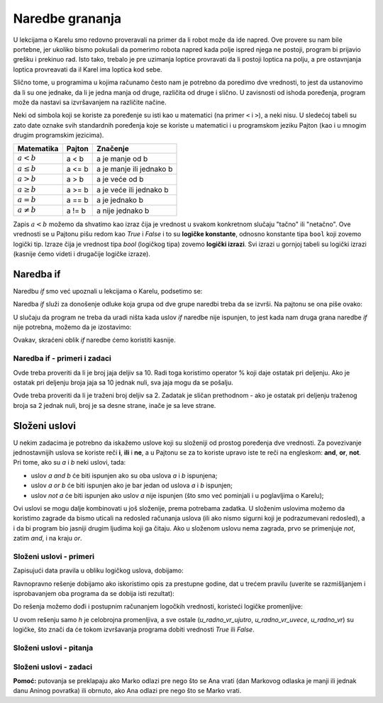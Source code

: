 Naredbe grananja
================

U lekcijama o Karelu smo redovno proveravali na primer da li robot može da ide napred. Ove provere su nam bile portebne, jer ukoliko bismo pokušali da pomerimo robota napred kada polje ispred njega ne postoji, program bi prijavio grešku i prekinuo rad. Isto tako, trebalo je pre uzimanja loptice provravati da li postoji loptica na polju, a pre ostavnjanja loptica provreavati da il Karel ima loptica kod sebe.

Slično tome, u programima u kojima računamo često nam je potrebno da poredimo dve vrednosti, to jest da ustanovimo da li su one jednake, da li je jedna manja od druge, različita od druge i slično. U zavisnosti od ishoda poređenja, program može da nastavi sa izvršavanjem na različite načine.

Neki od simbola koji se koriste za poređenje su isti kao u matematici (na primer ``<`` i ``>``), a neki nisu. U sledećoj tabeli su zato date oznake svih standardnih poređenja koje se koriste u matematici i u programskom jeziku Pajton (kao i u mnogim drugim programskim jezicima).

====================   ==================== ========================================
Matematika             Pajton               Značenje
====================   ==================== ========================================
:math:`a < b`          a < b                a je manje od b
:math:`a \leq b`       a <= b               a je manje ili jednako b
:math:`a > b`          a > b                a je veće od b
:math:`a \geq b`       a >= b               a je veće ili jednako b
:math:`a = b`          a == b               a je jednako b
:math:`a \neq b`       a != b               a nije jednako b
====================   ==================== ========================================

Zapis :math:`a < b` možemo da shvatimo kao izraz čija je vrednost u svakom konkretnom slučaju "tačno" ili "netačno". Ove vrednosti se u Pajtonu pišu redom kao *True* i *False* i to su **logičke konstante**, odnosno konstante tipa ``bool`` koji zovemo logički tip. Izraze čija je vrednost tipa *bool* (logičkog tipa) zovemo **logički izrazi**. Svi izrazi u gornjoj tabeli su logički izrazi (kasnije ćemo videti i drugačije logičke izraze).

Naredba if
----------

Naredbu *if* smo već upoznali u lekcijama o Karelu, podsetimo se:

Naredba *if* služi za donošenje odluke koja grupa od dve grupe naredbi treba da se izvrši. Na pajtonu se ona piše ovako:

.. activecode:: console__if_else_syntax
   :passivecode: true

   if uslov:
       naredba_a1
       ...
       naredba_ak
   else:
       naredba_b1
       ...
       naredba_bm

.. infonote::

    **Značenje (semantika) naredbe if:** 
    
    Naredba napisana gore znači: ako je uslov ispunjen, izvrši naredbe *naredba_a1*, ... *naredba_ak*, a ako nije ispunjen, onda izvrši naredbe *naredba_b1*, ... *naredba_bm*.
    
    **Pravila pisanja (sintaksa) naredbe if**
    
    - Posle reči ``if`` se piše logički izraz i na kraju reda obavezno znak ``:`` (dvotačka).
    - U sledećim redovima, uvučeno za isti broj razmaka (uobičajeno je 4), pišu se naredbe koje treba da budu izvršene ako logički izraz ima vrednost *True*. Ovih naredbi može biti jedna ili više.
    - Nakon naredbi koje se izvršavaju ako je uslov ispunjen piše se reč ``else`` i ponovo znak ``:`` (dvotačka). Reč *else* je jednako uvučena kao i reč *if*.
    - U sledećim redovima, ponovo uvučeno za isti broj razmaka, pišu se naredbe koje treba da budu izvršene ako logički izraz ima vrednost *False*. I ovih naredbi može biti jedna ili više.
    
    Naredba ``if`` se zove i *naredba grananja* zato što se tok izvršavanja programa kod ove naredbe grana: sledeća naredba koja će se izvršiti zavisi od vrednosti logičkog izraza u uslovu. Grupe naredbi posle reči *if*, odnosno *else* ze zato nazivaju i granama *if* naredbe.

U slučaju da program ne treba da uradi ništa kada uslov *if* naredbe nije ispunjen, to jest kada nam druga grana naredbe *if* nije potrebna, možemo da je izostavimo:

.. activecode:: console__if_syntax
   :passivecode: true

   if uslov:
       naredba_a1
       ...
       naredba_ak

Ovakav, skraćeni oblik *if* naredbe ćemo koristiti kasnije.

Naredba if - primeri i zadaci
'''''''''''''''''''''''''''''

.. questionnote::
    
    **Primer - ko je mlađi:** 
    
    Petar i Miloš treba da odigraju partiju bilijara. Dogovorili su se da prvi igra onaj ko je mlađi. Napisati program koji učitava broj godina Petra i Miloša (koji nisu jednaki) i ispisuje ko će izvesti prvi potez.

.. activecode:: console__branching_younger

    petar = int(input("Koliko godina ima Petar: "))
    milos = int(input("Koliko godina ima Miloš: "))
    if petar < milos:
        print('Petar igra prvi.')
    else:
        print('Miloš igra prvi.')





.. questionnote::
    
    **Primer - pakovanje:** 
    
    Jaja se na farmi pakuju u kutije od po 10 komada i pune kutije se šalju u prodavnicu. Napisati program koji učitava broj jaja spremnih za pakovanje, a ispisuje da li sva jaja mogu da se spakuju i pošalju u prodavnicu, ili će nekoliko jaja privremeno ostati neupakovano.

Ovde treba proveriti da li je broj jaja deljiv sa 10. Radi toga koristimo operator % koji daje ostatak pri deljenju. Ako je ostatak pri deljenju broja jaja sa 10 jednak nuli, sva jaja mogu da se pošalju.

.. activecode:: console__branching_eggs

    broj_jaja = int(input("Koliko ima jaja: "))
    if broj_jaja % 10 == 0:
        print('Sva jaja mogu da se pošalju.')
    else:
        print('Neka jaja će ostati.')





.. questionnote::
    
    **Zadatak - Strana ulice:** 
    
    Parni brojevi se nalaze sa desne strane ulice, a neparni sa leve. Napisati program koji učitava traženi broj i ispisuje sa koje strane ulice se nalazi taj broj.

Ovde treba proveriti da li je traženi broj deljiv sa 2. Zadatak je sličan prethodnom - ako je ostatak pri deljenju traženog broja sa 2 jednak nuli, broj je sa desne strane, inače je sa leve strane.

.. activecode:: console__branching_home_number

    broj = int(input("Koji je kućni broj: "))
    # dovrsite




.. questionnote::
    
    **Zadatak - bioskop:** 
    
    Imate kod sebe 700 dinara. Napišite program koji učitava cenu bioskopske karte i cenu kokica, a zatim ispisuje da li imate dovoljno novca za kartu i kokice.
    

.. activecode:: console__branching_cinema

    cena_karte = int(input("Pošto je karta: "))
    cena_kokica = int(input("Pošto su kokice: "))
    # dovrsite


Složeni uslovi
--------------

U nekim zadacima je potrebno da iskažemo uslove koji su složeniji od prostog poređenja dve vrednosti. Za povezivanje jednostavnijih uslova se koriste reči **i**, **ili** i **ne**, a u Pajtonu se za to koriste upravo iste te reči na engleskom: **and**, **or**, **not**. Pri tome, ako su *a* i *b* neki uslovi, tada:

- uslov *a and b* će biti ispunjen ako su oba uslova *a* i *b* ispunjena;
- uslov *a or b* će biti ispunjen ako je bar jedan od uslova *a* i *b* ispunjen;
- uslov *not a* će biti ispunjen ako uslov *a* nije ispunjen (što smo već pominjali i u poglavljima o Karelu);

Ovi uslovi se mogu dalje kombinovati u još složenije, prema potrebama zadatka. U složenim uslovima možemo da koristimo zagrade da bismo uticali na redosled računanja uslova (ili ako nismo sigurni koji je podrazumevani redosled), a i da bi program bio jasniji drugim ljudima koji ga čitaju. Ako u složenom uslovu nema zagrada, prvo se primenjuje *not*, zatim *and*, i na kraju *or*.

Složeni uslovi - primeri
''''''''''''''''''''''''

.. questionnote::
    
    **Primer - prestupna godina:**

    Napisati program koji odgovara da li je zadata godina (između 1800-te i 2200-te, uključujući granice) prestupna ili prosta.
    
    Po gregorijanskom kalendaru, za određivanje da li je godina prosta ili prestupna, koriste se sledeća pravila:
    
    - godine koje nisu deljive sa 4 (npr. 1923, 1070, 2017) su proste;
    - godine koje su deljive sa 100 a nisu sa 400 (npr. 1700, 1800, 1900, 2100, 2200) su takođe proste;
    - sve ostale godine (npr. 1984, 2000, 2012) su prestupne. To su godine koje su deljive sa 4 a nisu sa 100, ili su deljive sa 400.

Zapisujući data pravila u obliku logičkog uslova, dobijamo:
    
.. activecode:: console__branching_leap_year1

    godina = int(input())
    if (godina % 4 > 0) or (godina % 100 == 0 and godina % 400 > 0):
        print("Godina", godina, "je prosta.")
    else:
        print("Godina", godina, "je prestupna.")

Ravnopravno rešenje dobijamo ako iskoristimo opis za prestupne godine, dat u trećem pravilu (uverite se razmišljanjem i isprobavanjem oba programa da se dobija isti rezultat):
    
.. activecode:: console__branching_leap_year2

    godina = int(input())
    if (godina % 4 == 0 and godina % 100 != 0) or godina % 400 == 0:
        print("Godina", godina, "je prestupna.")
    else:
        print("Godina", godina, "je prosta.")


.. questionnote::

    **Primer - radno vreme:** 
    
    Radno vreme jedne prodavnice suvenira je od 7 do 11 ujutro i od 17 do 22 uveče (smatrati da tačno u 7:00 i u 17:00 radi, a u 11:00 i u 22:00 ne radi). Petar je naišao na prodavnicu u *H* časova i *M* minuta. Napisati program koji učitava broj *H* (od 0 do 23) i odgovara da li je Petar naišao u toku radnog vremena prodavnice.
    
.. activecode:: console__branching_working_hours1

    h = int(input())
    if (7 <= h and h < 11) or (17 <= h and h < 22):
        print("Petar je naišao u toku radnog vremena.")
    else:
        print("Petar je naišao van radnog vremena.")
    
Do rešenja možemo dođi i postupnim računanjem logočkih vrednosti, koristeći logičke promenljive:

.. activecode:: console__branching_working_hours2

    h = int(input())
    u_radno_vr_ujutro = 7 <= h and h < 11
    u_radno_vr_uvece = 17 <= h and h < 22
    u_radno_vr = u_radno_vr_ujutro or u_radno_vr_uvece
    if u_radno_vr:
        print("Petar je naišao u toku radnog vremena.")
    else:
        print("Petar je naišao van radnog vremena.")

U ovom rešenju samo *h* je celobrojna promenljiva, a sve ostale (*u_radno_vr_ujutro*, *u_radno_vr_uvece*, *u_radno_vr*) su logičke, što znači da će tokom izvršavanja programa dobiti vrednosti *True* ili *False*.

Složeni uslovi - pitanja
''''''''''''''''''''''''

.. dragndrop:: console__branching_quiz_compare
    :feedback: Pokušajte ponovo!
    :match_1: a <= b ||| a < b or a == b
    :match_2: a >= b ||| b <= a
    :match_3: not (a == b) ||| a < b or a > b
    :match_4: not (a != b) ||| a == b

    Uparite ravnopravne uslove

.. mchoice:: console__branching_quiz_interval
   :multiple_answers:
   :answer_a: h < 7 and 11 <= h
   :answer_b: h < 7 or 11 <= h
   :answer_c: not(7 <= h) or not(h < 11)
   :answer_d: h <= 7 or 11 < h
   :correct: b, c
   :feedback_a: Ne, taj uslov nije ispunjen ni za jedno h.
   :feedback_b: Tačno
   :feedback_c: Tačno
   :feedback_d: Ne, vrednost uslova se razlikuje u slučaju da je h jednako baš 7 ili 11.

   Koji sve uslovi su ravnopravni sa **not(7 <= h and h < 11)** ?

.. dragndrop:: console__branching_quiz_abc_sign
    :feedback: Pokušajte ponovo!
    :match_1: Bar jedan od a, b, c je pozitivan ||| a > 0 or b > 0 or c > 0
    :match_2: Ni jedan od a, b, c nije pozitivan||| a <= 0 and b <= 0 and c <= 0
    :match_3: a, b, c nisu svi pozitivni ||| a <= 0 or b <= 0 or c <= 0
    :match_4: a, b, c su svi pozitivni ||| a > 0 and b > 0 and c > 0

    Uparite uslove i opise

.. mchoice:: console__branching_quiz_sport_center
   :multiple_answers:
   :answer_a: (stanovnika <= 10000) or (stanovnika > 10000 and prihod <= 2000)
   :answer_b: stanovnika <= 10000 or prihod <= 2000
   :answer_c: stanovnika <= 10000 and prihod <= 2000
   :answer_d: (prihod <= 2000) or (prihod > 2000 and stanovnika <= 10000)
   :correct: a, b, d
   :feedback_a: Tačno
   :feedback_b: Tačno
   :feedback_c: Pogrešno
   :feedback_d: Tačno

   Državna vlada nudi pomoć za izgradnju sportskog centra. Naseljena mesta do 10000 stanovnika mogu sva da konkurišu, a od mesta sa više od 10000 stanovnika, mogu da konkurišu ona u kojima je prosečan prihod do 2000. Koji od uslova ispravno proveravaju da li neko mesto može da konkuriše?

Složeni uslovi - zadaci
'''''''''''''''''''''''

.. questionnote::

    **Zadatak - brojevi po redu:** 
    
    Napisati program koji učitava cele brojeve *a*, *b*, *c* i odgovara na pitanje da li su ti brojevi dati po veličini od najmanjeg do najvećeg.

    
.. activecode:: console__branching_increasing3

    a = int(input("a = "))
    b = int(input("b = "))
    c = int(input("c = "))
    # dovrsite




.. questionnote::

    **Zadatak - srednji broj:** 
    
    Napisati program koji učitava cele brojeve *a*, *b*, *c* i odgovara na pitanje da li je *b* srednji po veličini od njih.

    
.. activecode:: console__branching_middlenum

    a = int(input("a = "))
    b = int(input("b = "))
    c = int(input("c = "))
    # dovrsite
    
    
.. questionnote::

    **Zadatak - čuvanje psa:** 
    
    Sa Anom i Markom živi još samo njihov pas Bobi. Njih dvoje imaju zakazana putovanja istog meseca, Ana od datuma *a1* do *a2*, a Marko od *m1* do *m2*. Oboje na put polaze ujutro, a vraćaju se uveče. Pošto ne žele da ostavljaju Bobija samog, interesuje ih da li im se putovanja preklapaju.
    
    Napisati program koji učitava cele brojeve *a1*, *a2*, *m1* i *m2*, i odgovara na pitanje da li  se Anino i Markovo putovanje preklapaju.
    
**Pomoć:** putovanja se preklapaju ako Marko odlazi pre nego što se Ana vrati (dan Markovog odlaska je manji ili jednak danu Aninog povratka) ili obrnuto, ako Ana odlazi pre nego što se Marko vrati.
    
.. activecode:: console__branching_intervals

    a1 = int(input("a1 = "))
    a2 = int(input("a2 = "))
    m1 = int(input("m1 = "))
    m2 = int(input("m2 = "))
    # dovrsite
    
    
